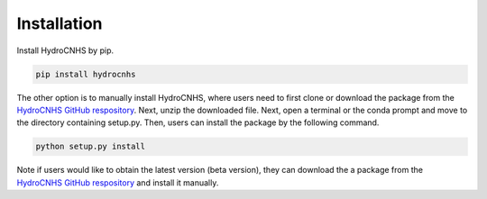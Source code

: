 Installation
=================
Install HydroCNHS by pip.

.. code-block:: python

   pip install hydrocnhs

The other option is to manually install HydroCNHS, where users need to first clone or download the package from the `HydroCNHS GitHub respository <https://github.com/philip928lin/HydroCNHS>`_. Next, unzip the downloaded file. Next, open a terminal or the conda prompt and move to the directory containing setup.py. Then, users can install the package by the following command.

.. code-block:: python

   python setup.py install

Note if users would like to obtain the latest version (beta version), they can download the a package from the `HydroCNHS GitHub respository <https://github.com/philip928lin/HydroCNHS>`_ and install it manually.